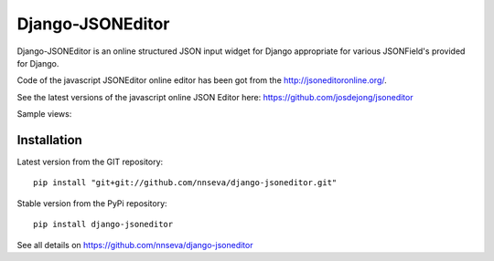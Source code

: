 Django-JSONEditor
===================

Django-JSONEditor is an online structured JSON input widget for Django appropriate for various JSONField's provided for Django.

Code of the javascript JSONEditor online editor has been got from the http://jsoneditoronline.org/.

See the latest versions of the javascript online JSON Editor here: https://github.com/josdejong/jsoneditor

Sample views:

.. image:: https://raw.github.com/josdejong/jsoneditor/master/misc/jsoneditor.png

Installation
------------
Latest version from the GIT repository::

    pip install "git+git://github.com/nnseva/django-jsoneditor.git"

Stable version from the PyPi repository::

    pip install django-jsoneditor

See all details on https://github.com/nnseva/django-jsoneditor
